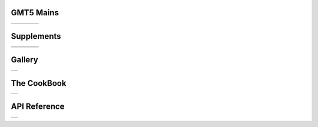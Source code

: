 .. GMT5 documentation master file, created by
   sphinx-quickstart on Fri May 04 18:10:30 2012.
   You can adapt this file completely to your liking, but it should at least
   contain the root `toctree` directive.


GMT5 Mains
==========

+-----------------+-----------------+-----------------+-----------------+
| .. toctree::    | .. toctree::    | .. toctree::    | .. toctree::    |
|    :maxdepth: 2 |    :maxdepth: 2 |    :maxdepth: 2 |    :maxdepth: 2 |
|                 |                 |                 |                 |
|    B            |    GM           |    GR           |    PS           |
|    C            |                 |                 |                 |
|    F            |                 |                 |                 |
|    G            |                 |                 |                 |
|    I            |                 |                 |                 |
|    K            |                 |                 |                 |
|    M            |                 |                 |                 |
|    N            |                 |                 |                 |
|    P            |                 |                 |                 |
|    S            |                 |                 |                 |
|    T            |                 |                 |                 |
|    X            |                 |                 |                 |
+-----------------+-----------------+-----------------+-----------------+

Supplements
===========

+-----------------+-----------------+-----------------+-----------------+
| .. toctree::    | .. toctree::    | .. toctree::    | .. toctree::    |
|    :maxdepth: 2 |    :maxdepth: 2 |    :maxdepth: 2 |    :maxdepth: 2 |
|                 |                 |                 |                 |
|    SUP_GSHHS    |    SUP_MECA     |    SUP_POTENTIAL|    SUP_SEGY     |
|    SUP_IMGSRC   |                 |                 |                 |
|    SUP_MISC     |                 |                 |                 |
+-----------------+-----------------+-----------------+-----------------+
| .. toctree::    | .. toctree::    | .. toctree::    |                 |
|    :maxdepth: 2 |    :maxdepth: 2 |    :maxdepth: 2 |                 |
|                 |                 |                 |                 |
|    SUP_MGD77    |    SUP_SPOTTER  |    SUP_X2SYS    |                 |
+-----------------+-----------------+-----------------+-----------------+

Gallery
=======

+----------------------------+
| .. toctree::               |
|    :maxdepth: 2            |
|                            |
|    Gallery                 |
|    Users_contrib_script    |
|    Users_contrib_symbols   |
+----------------------------+

The CookBook
============

+--------------------+
| .. toctree::       |
|    :maxdepth: 2    |
|                    |
|    cookbook        |
+--------------------+

API Reference
=============

+--------------------+
| .. toctree::       |
|    :maxdepth: 2    |
|                    |
|    api             |
+--------------------+

